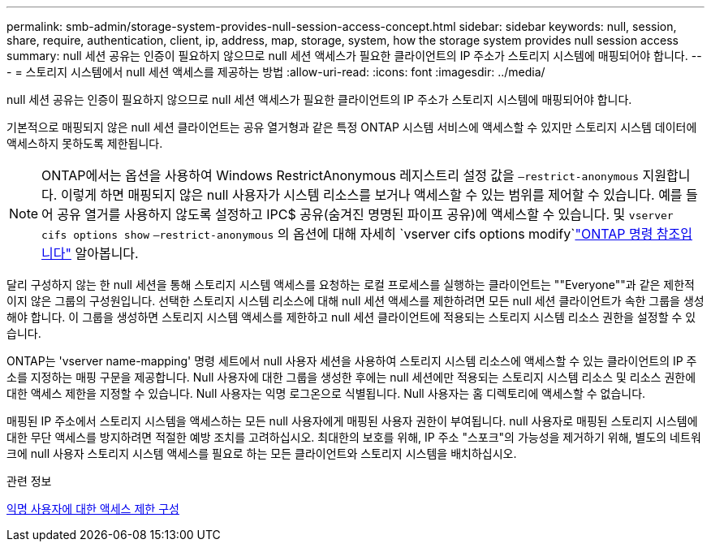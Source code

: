 ---
permalink: smb-admin/storage-system-provides-null-session-access-concept.html 
sidebar: sidebar 
keywords: null, session, share, require, authentication, client, ip, address, map, storage, system, how the storage system provides null session access 
summary: null 세션 공유는 인증이 필요하지 않으므로 null 세션 액세스가 필요한 클라이언트의 IP 주소가 스토리지 시스템에 매핑되어야 합니다. 
---
= 스토리지 시스템에서 null 세션 액세스를 제공하는 방법
:allow-uri-read: 
:icons: font
:imagesdir: ../media/


[role="lead"]
null 세션 공유는 인증이 필요하지 않으므로 null 세션 액세스가 필요한 클라이언트의 IP 주소가 스토리지 시스템에 매핑되어야 합니다.

기본적으로 매핑되지 않은 null 세션 클라이언트는 공유 열거형과 같은 특정 ONTAP 시스템 서비스에 액세스할 수 있지만 스토리지 시스템 데이터에 액세스하지 못하도록 제한됩니다.

[NOTE]
====
ONTAP에서는 옵션을 사용하여 Windows RestrictAnonymous 레지스트리 설정 값을 `–restrict-anonymous` 지원합니다. 이렇게 하면 매핑되지 않은 null 사용자가 시스템 리소스를 보거나 액세스할 수 있는 범위를 제어할 수 있습니다. 예를 들어 공유 열거를 사용하지 않도록 설정하고 IPC$ 공유(숨겨진 명명된 파이프 공유)에 액세스할 수 있습니다. 및 `vserver cifs options show` `–restrict-anonymous` 의 옵션에 대해 자세히 `vserver cifs options modify`link:https://docs.netapp.com/us-en/ontap-cli/search.html?q=vserver+cifs+options["ONTAP 명령 참조입니다"^] 알아봅니다.

====
달리 구성하지 않는 한 null 세션을 통해 스토리지 시스템 액세스를 요청하는 로컬 프로세스를 실행하는 클라이언트는 ""Everyone""과 같은 제한적이지 않은 그룹의 구성원입니다. 선택한 스토리지 시스템 리소스에 대해 null 세션 액세스를 제한하려면 모든 null 세션 클라이언트가 속한 그룹을 생성해야 합니다. 이 그룹을 생성하면 스토리지 시스템 액세스를 제한하고 null 세션 클라이언트에 적용되는 스토리지 시스템 리소스 권한을 설정할 수 있습니다.

ONTAP는 'vserver name-mapping' 명령 세트에서 null 사용자 세션을 사용하여 스토리지 시스템 리소스에 액세스할 수 있는 클라이언트의 IP 주소를 지정하는 매핑 구문을 제공합니다. Null 사용자에 대한 그룹을 생성한 후에는 null 세션에만 적용되는 스토리지 시스템 리소스 및 리소스 권한에 대한 액세스 제한을 지정할 수 있습니다. Null 사용자는 익명 로그온으로 식별됩니다. Null 사용자는 홈 디렉토리에 액세스할 수 없습니다.

매핑된 IP 주소에서 스토리지 시스템을 액세스하는 모든 null 사용자에게 매핑된 사용자 권한이 부여됩니다. null 사용자로 매핑된 스토리지 시스템에 대한 무단 액세스를 방지하려면 적절한 예방 조치를 고려하십시오. 최대한의 보호를 위해, IP 주소 "스포크"의 가능성을 제거하기 위해, 별도의 네트워크에 null 사용자 스토리지 시스템 액세스를 필요로 하는 모든 클라이언트와 스토리지 시스템을 배치하십시오.

.관련 정보
xref:configure-access-restrictions-anonymous-users-task.adoc[익명 사용자에 대한 액세스 제한 구성]
